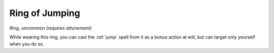 Ring of Jumping
~~~~~~~~~~~~~~~


.. https://stackoverflow.com/questions/11984652/bold-italic-in-restructuredtext

.. raw:: html

   <style type="text/css">
     span.bolditalic {
       font-weight: bold;
       font-style: italic;
     }
   </style>

.. role:: bi
   :class: bolditalic


*Ring, uncommon (requires attunement)*

While wearing this ring, you can cast the :ref:`jump` spell from it as a
bonus action at will, but can target only yourself when you do so.

